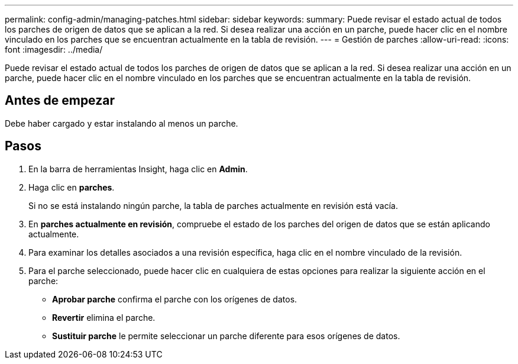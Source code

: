---
permalink: config-admin/managing-patches.html 
sidebar: sidebar 
keywords:  
summary: Puede revisar el estado actual de todos los parches de origen de datos que se aplican a la red. Si desea realizar una acción en un parche, puede hacer clic en el nombre vinculado en los parches que se encuentran actualmente en la tabla de revisión. 
---
= Gestión de parches
:allow-uri-read: 
:icons: font
:imagesdir: ../media/


[role="lead"]
Puede revisar el estado actual de todos los parches de origen de datos que se aplican a la red. Si desea realizar una acción en un parche, puede hacer clic en el nombre vinculado en los parches que se encuentran actualmente en la tabla de revisión.



== Antes de empezar

Debe haber cargado y estar instalando al menos un parche.



== Pasos

. En la barra de herramientas Insight, haga clic en *Admin*.
. Haga clic en *parches*.
+
Si no se está instalando ningún parche, la tabla de parches actualmente en revisión está vacía.

. En *parches actualmente en revisión*, compruebe el estado de los parches del origen de datos que se están aplicando actualmente.
. Para examinar los detalles asociados a una revisión específica, haga clic en el nombre vinculado de la revisión.
. Para el parche seleccionado, puede hacer clic en cualquiera de estas opciones para realizar la siguiente acción en el parche:
+
** *Aprobar parche* confirma el parche con los orígenes de datos.
** *Revertir* elimina el parche.
** *Sustituir parche* le permite seleccionar un parche diferente para esos orígenes de datos.



